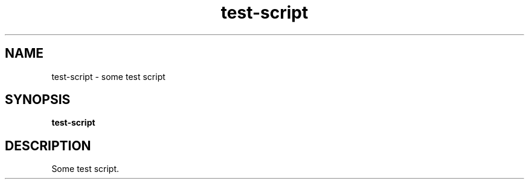 .TH test-script 1
.SH NAME
test\-script \- some test script
.SH SYNOPSIS
.B test\-script
.SH DESCRIPTION
Some test script.
